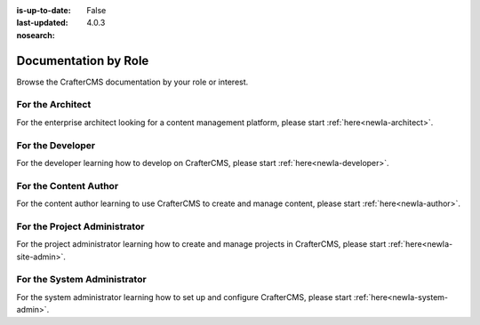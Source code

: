 :is-up-to-date: False
:last-updated: 4.0.3
:nosearch:

.. _newIa-by-role:

=====================
Documentation by Role
=====================

Browse the CrafterCMS documentation by your role or interest.

-----------------
For the Architect
-----------------

For the enterprise architect looking for a content management platform, please start :ref:`here<newIa-architect>`.

-----------------
For the Developer
-----------------

For the developer learning how to develop on CrafterCMS, please start :ref:`here<newIa-developer>`.

----------------------
For the Content Author
----------------------

For the content author learning to use CrafterCMS to create and manage content, please start :ref:`here<newIa-author>`.

-----------------------------
For the Project Administrator
-----------------------------

For the project administrator learning how to create and manage projects in CrafterCMS, please start :ref:`here<newIa-site-admin>`.

----------------------------
For the System Administrator
----------------------------

For the system administrator learning how to set up and configure CrafterCMS, please start :ref:`here<newIa-system-admin>`.